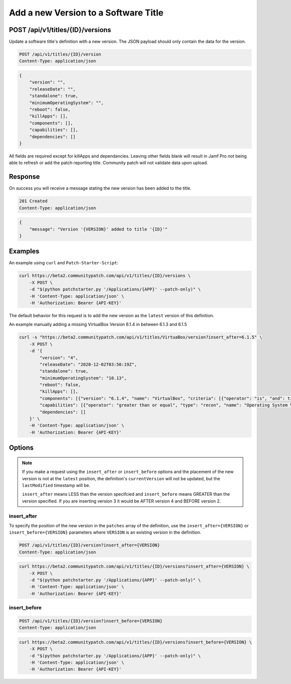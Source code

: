 Add a new Version to a Software Title
=====================================

POST /api/v1/titles/{ID}/versions
---------------------------------

Update a software title's definition with a new version. The JSON payload should
only contain the data for the version.

.. code-block:: text

    POST /api/v1/titles/{ID}/version
    Content-Type: application/json

.. code-block:: json

    {
        "version": "",
        "releaseDate": "",
        "standalone": true,
        "minimumOperatingSystem": "",
        "reboot": false,
        "killApps": [],
        "components": [],
        "capabilities": [],
        "dependencies": []
    }

All fields are required except for killApps and dependancies.  Leaving other fields blank will result in Jamf Pro not being able to refresh or add the patch reporting title.  Community patch will not validate data upon upload.

Response
--------

On success you will receive a message stating the new version has been added to
the title.

.. code-block:: text

    201 Created
    Content-Type: application/json

.. code-block:: json

    {
        "message": "Version '{VERSION}' added to title '{ID}'"
    }

Examples
--------

An example using ``curl`` and ``Patch-Starter-Script``:

.. code-block:: bash

    curl https://beta2.communitypatch.com/api/v1/titles/{ID}/versions \
        -X POST \
        -d "$(python patchstarter.py '/Applications/{APP}' --patch-only)" \
        -H 'Content-Type: application/json' \
        -H 'Authorization: Bearer {API-KEY}'

The default behavior for this request is to add the new version as the
``latest`` version of this definition.

An example manually adding a missing VirtualBox Version 6.1.4 in between 6.1.3 and 6.1.5

.. code-block:: bash

    curl -s "https://beta2.communitypatch.com/api/v1/titles/VirtuaBox/version?insert_after=6.1.5" \
        -X POST \
        -d '{
            "version": "4",
            "releaseDate": "2020-12-02T03:50:19Z",
            "standalone": true,
            "minimumOperatingSystem": "10.13",
            "reboot": false,
            "killApps": [],
            "components": [{"version": "6.1.4", "name": "VirtualBox", "criteria": [{"operator": "is", "and": true, "type": "recon", "name": "Application Bundle ID", "value": "org.virtualbox.app.VirtualBox"}, {"operator": "is", "type": "recon", "name": "Application Version", "value": "6.1.14"}]}],
            "capabilities": [{"operator": "greater than or equal", "type": "recon", "name": "Operating System Version", "value": "10.9"}],
            "dependencies": []
        }' \
        -H 'Content-Type: application/json' \
        -H 'Authorization: Bearer {API-KEY}'


Options
-------

.. note::

   If you make a request using the ``insert_after`` or ``insert_before`` options
   and the placement of the new version is not at the ``latest`` position, the
   definition's ``currentVersion`` will not be updated, but the ``lastModified``
   timestamp will be.
   
   ``insert_after`` means LESS than the version specifcied and ``insert_before`` means GREATER than the version specified.  If you are inserting version 3 it would be AFTER version 4 and BEFORE version 2.

insert_after
^^^^^^^^^^^^

To specify the position of the new version in the ``patches`` array of the
definition, use the ``insert_after={VERSION}`` or ``insert_before={VERSION}``
parameters where ``VERSION`` is an existing version in the definition.



.. code-block:: text

    POST /api/v1/titles/{ID}/version?insert_after={VERSION}
    Content-Type: application/json

.. code-block:: bash

    curl https://beta2.communitypatch.com/api/v1/titles/{ID}/versions?insert_after={VERSION} \
        -X POST \
        -d "$(python patchstarter.py '/Applications/{APP}' --patch-only)" \
        -H 'Content-Type: application/json' \
        -H 'Authorization: Bearer {API-KEY}'

insert_before
^^^^^^^^^^^^^

.. code-block:: text

    POST /api/v1/titles/{ID}/version?insert_before={VERSION}
    Content-Type: application/json

.. code-block:: bash

    curl https://beta2.communitypatch.com/api/v1/titles/{ID}/versions?insert_before={VERSION} \
        -X POST \
        -d "$(python patchstarter.py '/Applications/{APP}' --patch-only)" \
        -H 'Content-Type: application/json' \
        -H 'Authorization: Bearer {API-KEY}'


